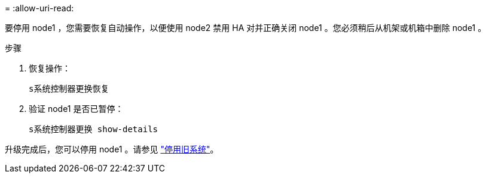 = 
:allow-uri-read: 


要停用 node1 ，您需要恢复自动操作，以便使用 node2 禁用 HA 对并正确关闭 node1 。您必须稍后从机架或机箱中删除 node1 。

.步骤
. 恢复操作：
+
`s系统控制器更换恢复`

. 验证 node1 是否已暂停：
+
`s系统控制器更换 show-details`



升级完成后，您可以停用 node1 。请参见 link:decommission_old_system.html["停用旧系统"]。
